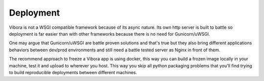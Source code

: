 Deployment
==========

Vibora is not a WSGI compatible framework because of its async nature.
Its own http server is built to battle so deployment is far easier
than with other frameworks because there is no need for Gunicorn/uWSGI.

One may argue that Gunicorn/uWSGI are battle proven solutions and that's true
but they also bring different applications behaviors between dev/prod
environments and still need a battle tested server as Nginx
in front of them.

The recommend approach to freeze a Vibora app is using docker,
this way you can build a frozen image locally in your machine, test it
and upload to wherever you host. This way you skip
all python packaging problems that you'll find trying to build
reproducible deployments between different machines.
